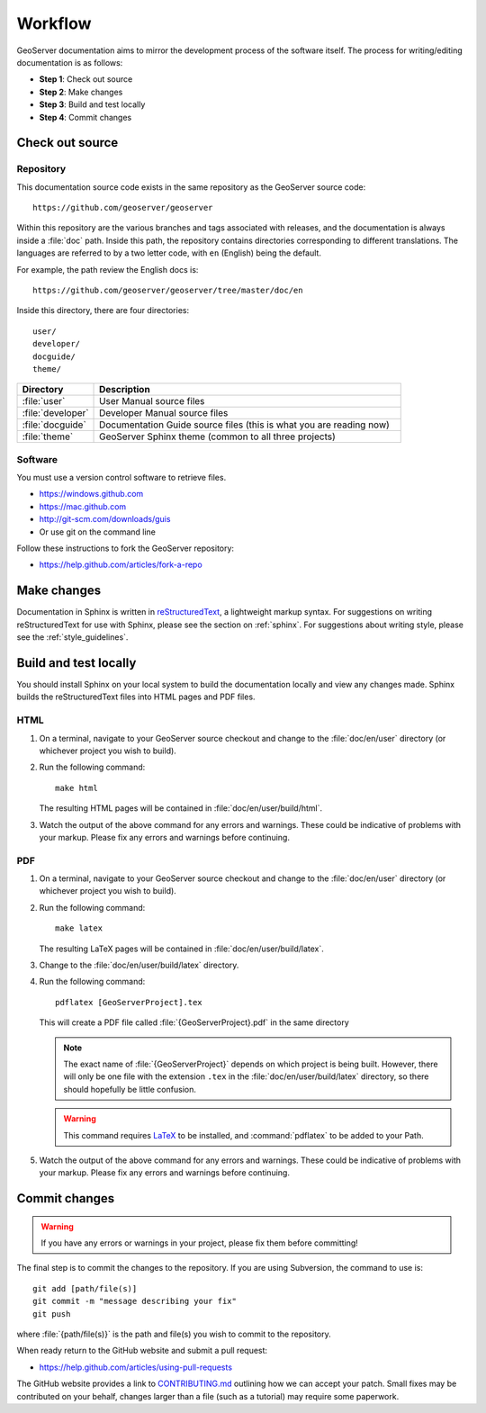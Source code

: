 .. _workflow:

Workflow
========

GeoServer documentation aims to mirror the development process of the software itself.  The process for writing/editing documentation is as follows:

* **Step 1**: Check out source
* **Step 2**: Make changes
* **Step 3**: Build and test locally
* **Step 4**: Commit changes
   
Check out source
----------------

Repository
``````````

This documentation source code exists in the same repository as the GeoServer source code::

   https://github.com/geoserver/geoserver

Within this repository are the various branches and tags associated with releases, and the documentation is always inside a :file:`doc` path.  Inside this path, the repository contains directories corresponding to different translations.  The languages are referred to by a two letter code, with ``en`` (English) being the default.

For example, the path review the English docs is::

   https://github.com/geoserver/geoserver/tree/master/doc/en

Inside this directory, there are four directories::

   user/
   developer/
   docguide/
   theme/

.. list-table::
   :widths: 20 80

   * - **Directory**
     - **Description**
   * - :file:`user`
     - User Manual source files
   * - :file:`developer`
     - Developer Manual source files
   * - :file:`docguide`
     - Documentation Guide source files (this is what you are reading now)
   * - :file:`theme`
     - GeoServer Sphinx theme (common to all three projects)

Software
````````

You must use a version control software to retrieve files. 

* https://windows.github.com
* https://mac.github.com
* http://git-scm.com/downloads/guis
* Or use git on the command line

Follow these instructions to fork the GeoServer repository:

* https://help.github.com/articles/fork-a-repo

Make changes
------------

Documentation in Sphinx is written in `reStructuredText <http://docutils.sourceforge.net/rst.htm>`_, a lightweight markup syntax.  For suggestions on writing reStructuredText for use with Sphinx, please see the section on :ref:`sphinx`.  For suggestions about writing style, please see the :ref:`style_guidelines`.


Build and test locally
----------------------

You should install Sphinx on your local system to build the documentation locally and view any changes made.  Sphinx builds the reStructuredText files into HTML pages and PDF files.

HTML
````

#. On a terminal, navigate to your GeoServer source checkout and change to the :file:`doc/en/user` directory (or whichever project you wish to build).

#. Run the following command::

      make html

   The resulting HTML pages will be contained in :file:`doc/en/user/build/html`.

#. Watch the output of the above command for any errors and warnings.  These could be indicative of problems with your markup.  Please fix any errors and warnings before continuing.

PDF
```

#. On a terminal, navigate to your GeoServer source checkout and change to the :file:`doc/en/user` directory (or whichever project you wish to build).

#. Run the following command::

      make latex

   The resulting LaTeX pages will be contained in :file:`doc/en/user/build/latex`.

#. Change to the :file:`doc/en/user/build/latex` directory.

#. Run the following command::

      pdflatex [GeoServerProject].tex

   This will create a PDF file called :file:`{GeoServerProject}.pdf` in the same directory

   .. note:: The exact name of :file:`{GeoServerProject}` depends on which project is being built.  However, there will only be one file with the extension ``.tex`` in the :file:`doc/en/user/build/latex` directory, so there should hopefully be little confusion.

   .. warning:: This command requires `LaTeX <http://www.latex-project.org/>`_ to be installed, and :command:`pdflatex` to be added to your Path.

#. Watch the output of the above command for any errors and warnings.  These could be indicative of problems with your markup.  Please fix any errors and warnings before continuing.


Commit changes
--------------

.. warning:: If you have any errors or warnings in your project, please fix them before committing!

The final step is to commit the changes to the repository.  If you are using Subversion, the command to use is::

   git add [path/file(s)]
   git commit -m "message describing your fix"
   git push
   
where :file:`{path/file(s)}` is the path and file(s) you wish to commit to the repository.

When ready return to the GitHub website and submit a pull request:

* https://help.github.com/articles/using-pull-requests

The GitHub website provides a link to `CONTRIBUTING.md <https://github.com/geoserver/geoserver/blob/master/CONTRIBUTING.md>`_ outlining how we can accept your patch. Small fixes may be contributed on your behalf, changes larger than a file (such as a tutorial) may require some paperwork.
